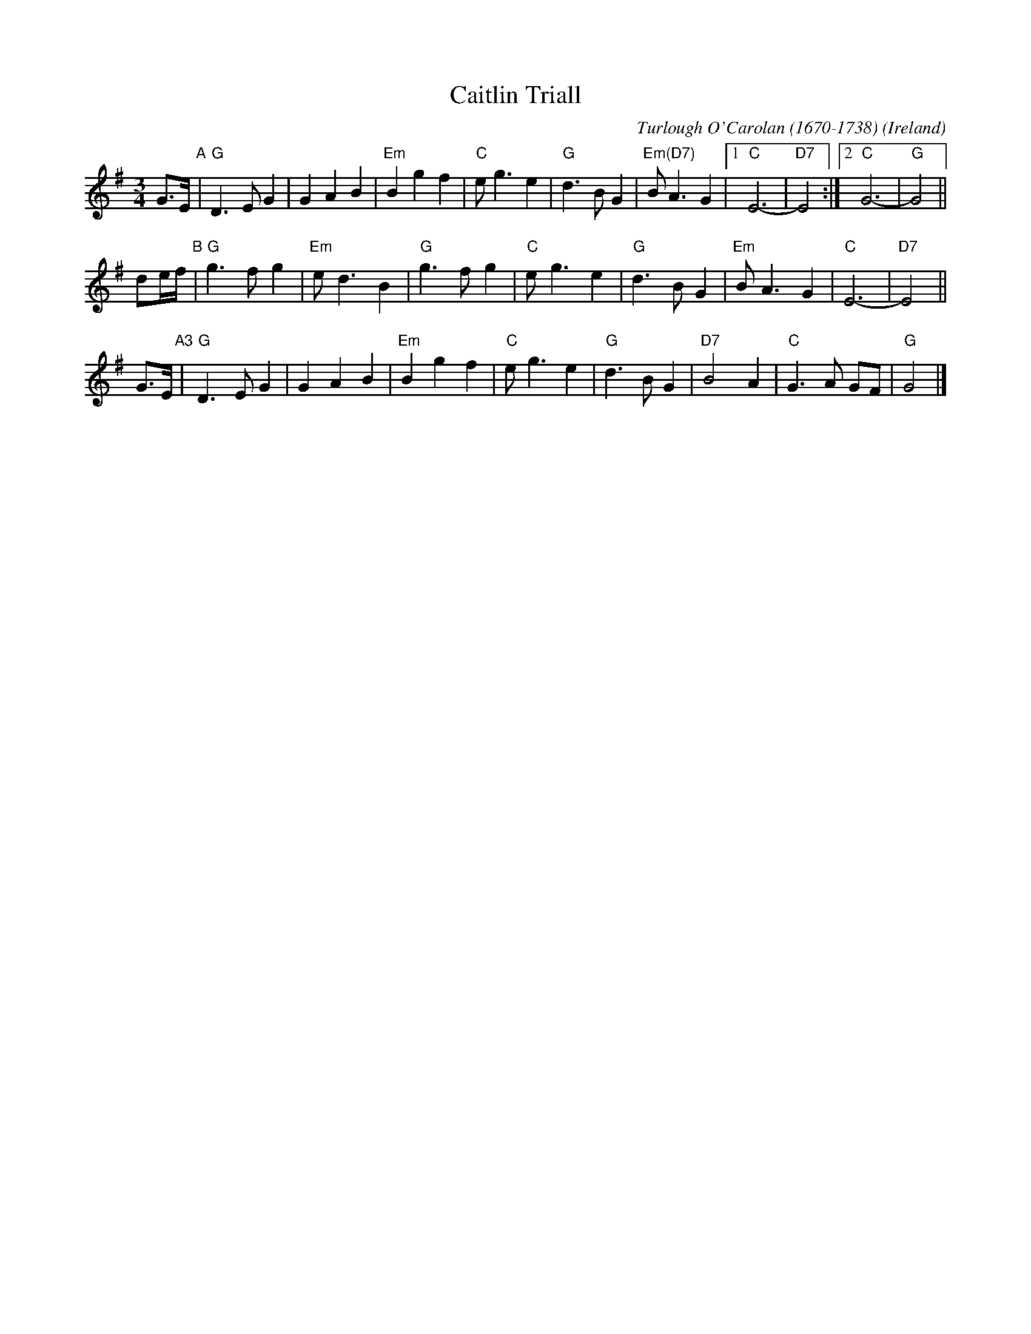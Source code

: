 X: 1
T: Caitlin Triall
R: Waltz
C: Turlough O'Carolan (1670-1738)
S: http://www.youtube.com/watch?v=IH294WTRrdM
O: Ireland
M: 3/4
L: 1/8
K: G
G>E "A"|\
"G"D3 E G2 | G2 A2 B2 | "Em"B2 g2 f2 | "C"e g3 e2 |\
"G"d3 B G2 | "Em(D7)"B A3 G2 |1 "C"E6- | "D7"E4 :|2 "C"G6- | "G"G4 ||
de/f/ "B"|\
"G"g3 f g2 | "Em"e d3 B2 | "G"g3 f g2 |\
"C"e g3 e2 | "G"d3 B G2 | "Em"B A3 G2 | "C"E6- | "D7"E4 ||
G>E "A3"|\
"G"D3 E G2 | G2 A2 B2 | "Em"B2 g2 f2 | "C"e g3 e2 |\
"G"d3 B G2 | "D7"B4 A2 | "C"G3 A GF | "G"G4 |]
